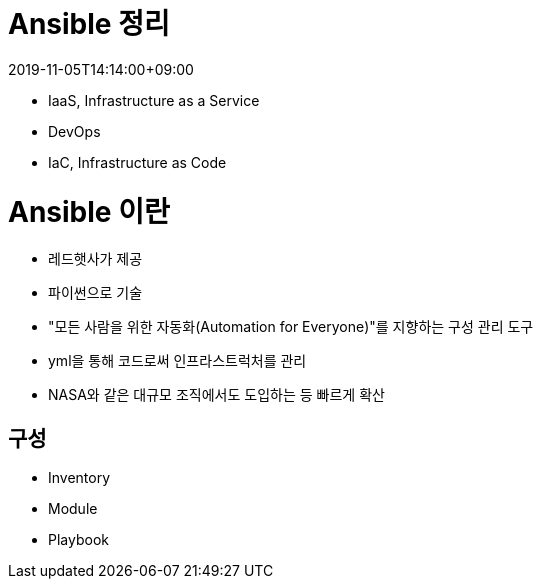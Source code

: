 = Ansible 정리
:revdate: 2019-11-05T14:14:00+09:00
:page-tags: ansible, IaC, infrastructure

* IaaS, Infrastructure as a Service
* DevOps
* IaC, Infrastructure as Code


= Ansible 이란

* 레드햇사가 제공
* 파이썬으로 기술
* "모든 사람을 위한 자동화(Automation for Everyone)"를 지향하는 구성 관리 도구
* yml을 통해 코드로써 인프라스트럭처를 관리
* NASA와 같은 대규모 조직에서도 도입하는 등 빠르게 확산

== 구성

* Inventory
* Module
* Playbook